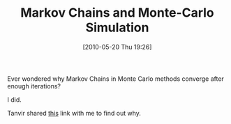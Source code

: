 #+POSTID: 4777
#+DATE: [2010-05-20 Thu 19:26]
#+OPTIONS: toc:nil num:nil todo:nil pri:nil tags:nil ^:nil TeX:nil
#+CATEGORY: Link
#+TAGS: Learning, Statistics
#+TITLE: Markov Chains and Monte-Carlo Simulation

Ever wondered why Markov Chains in Monte Carlo methods converge after enough iterations?

I did.

Tanvir shared [[http://www.mathematik.uni-ulm.de/stochastik/lehre/ss06/markov/skript_engl/][this]] link with me to find out why.



